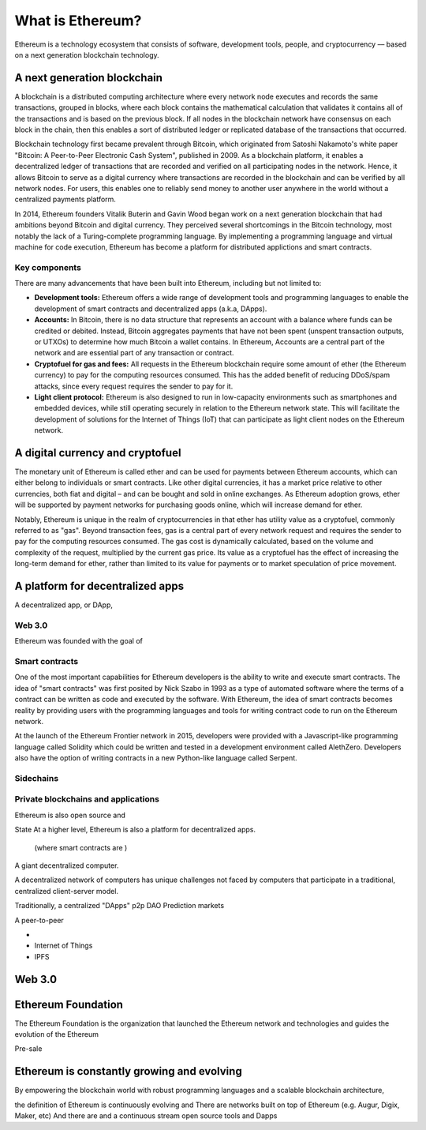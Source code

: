 ********************************************************************************
What is Ethereum?
********************************************************************************

Ethereum is a technology ecosystem that consists of software, development tools, people, and cryptocurrency –– based on a next generation blockchain technology. 


A next generation blockchain
=======================================================================
A blockchain is a distributed computing architecture where every network node executes and records the same transactions, grouped in blocks, where each block contains the mathematical calculation that validates it contains all of the transactions and is based on the previous block. If all nodes in the blockchain network have consensus on each block in the chain, then this enables a sort of distributed ledger or replicated database of the transactions that occurred.  

Blockchain technology first became prevalent through Bitcoin, which originated from Satoshi Nakamoto's white paper "Bitcoin: A Peer-to-Peer Electronic Cash System", published in 2009.  As a blockchain platform, it enables a decentralized ledger of transactions that are recorded and verified on all participating nodes in the network. Hence, it allows Bitcoin to serve as a digital currency where transactions are recorded in the blockchain and can be verified by all network nodes. For users, this enables one to reliably send money to another user anywhere in the world without a centralized payments platform. 

In 2014, Ethereum founders Vitalik Buterin and Gavin Wood began work on a next generation blockchain that had ambitions beyond Bitcoin and digital currency. 
They perceived several shortcomings in the Bitcoin technology, most notably the lack of a Turing-complete programming language. By implementing a programming language and virtual machine for code execution, Ethereum has become a platform for distributed applictions and smart contracts. 

Key components
---------------------------------------------------------------
There are many advancements that have been built into Ethereum, including but not limited to:

* **Development tools:** Ethereum offers a wide range of development tools and programming languages to enable the development of smart contracts and decentralized apps (a.k.a, DApps). 
* **Accounts:** In Bitcoin, there is no data structure that represents an account with a balance where funds can be credited or debited. Instead, Bitcoin aggregates payments that have not been spent (unspent transaction outputs, or UTXOs) to determine how much Bitcoin a wallet contains. In Ethereum, Accounts are a central part of the network and are essential part of any transaction or contract. 
* **Cryptofuel for gas and fees:** All requests in the Ethereum blockchain require some amount of ether (the Ethereum currency) to pay for the computing resources consumed. This has the added benefit of reducing DDoS/spam attacks, since every request requires the sender to pay for it.
* **Light client protocol:** Ethereum is also designed to run in low-capacity environments such as smartphones and embedded devices, while still operating securely in relation to the Ethereum network state. This will facilitate the development of solutions for the Internet of Things (IoT) that can participate as light client nodes on the Ethereum network.

A digital currency and cryptofuel
=======================================================================
The monetary unit of Ethereum is called ether and can be used for payments between Ethereum accounts, which can either belong to individuals or smart contracts. Like other digital currencies, it has a market price relative to other currencies, both fiat and digital – and can be bought and sold in online exchanges. As Ethereum adoption grows, ether will be supported by payment networks for purchasing goods online, which will increase demand for ether. 

Notably, Ethereum is unique in the realm of cryptocurrencies in that ether has utility value as a cryptofuel, commonly referred to as "gas". Beyond transaction fees, gas is a central part of every network request and requires the sender to pay for the computing resources consumed. The gas cost is dynamically calculated, based on the volume and complexity of the request, multiplied by the current gas price. Its value as a cryptofuel has the effect of increasing the long-term demand for ether, rather than limited to its value for payments or to market speculation of price movement.


A platform for decentralized apps
=======================================================================
A decentralized app, or DApp, 

Web 3.0
---------------------------------------------------------------
Ethereum was founded with the goal of 


Smart contracts
---------------------------------------------------------------
One of the most important capabilities for Ethereum developers is the ability to write and execute smart contracts. The idea of "smart contracts" was first posited by Nick Szabo in 1993 as a type of automated software where the terms of a contract can be written as code and executed by the software. With Ethereum, the idea of smart contracts becomes reality by providing users with the programming languages and tools for writing contract code to run on the Ethereum network.  

At the launch of the Ethereum Frontier network in 2015, developers were provided with a Javascript-like programming language called Solidity which could be written and tested in a development environment called AlethZero. Developers also have the option of writing contracts in a new Python-like language called Serpent.


Sidechains
---------------------------------------------------------------


Private blockchains and applications
---------------------------------------------------------------
Ethereum is also open source and 

State
At a higher level, Ethereum is also a platform for decentralized apps. 

 (where smart contracts are )

A giant decentralized computer.

A decentralized network of computers has unique challenges not faced by computers that participate in a traditional, centralized client-server model.

Traditionally, a centralized
"DApps"
p2p
DAO
Prediction markets


A peer-to-peer

* 
* Internet of Things
* IPFS


Web 3.0
==================================






Ethereum Foundation
=======================================================================
The Ethereum Foundation is the organization that launched the Ethereum network and technologies and guides the evolution of the Ethereum 

Pre-sale




Ethereum is constantly growing and evolving
=======================================================================
By empowering the blockchain world with robust programming languages and a scalable blockchain architecture, 


the definition of Ethereum is continuously evolving and 
There are networks built on top of Ethereum (e.g. Augur, Digix, Maker, etc) 
And there are 
and a continuous stream open source tools and Dapps






